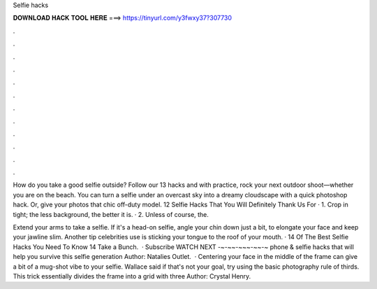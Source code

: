 Selfie hacks



𝐃𝐎𝐖𝐍𝐋𝐎𝐀𝐃 𝐇𝐀𝐂𝐊 𝐓𝐎𝐎𝐋 𝐇𝐄𝐑𝐄 ===> https://tinyurl.com/y3fwxy37?307730



.



.



.



.



.



.



.



.



.



.



.



.

How do you take a good selfie outside? Follow our 13 hacks and with practice, rock your next outdoor shoot—whether you are on the beach. You can turn a selfie under an overcast sky into a dreamy cloudscape with a quick photoshop hack. Or, give your photos that chic off-duty model. 12 Selfie Hacks That You Will Definitely Thank Us For · 1. Crop in tight; the less background, the better it is. · 2. Unless of course, the.

Extend your arms to take a selfie. If it's a head-on selfie, angle your chin down just a bit, to elongate your face and keep your jawline slim. Another tip celebrities use is sticking your tongue to the roof of your mouth. · 14 Of The Best Selfie Hacks You Need To Know 14 Take a Bunch.  · Subscribe  WATCH NEXT  -~-~~-~~~-~~-~ phone & selfie hacks that will help you survive this selfie generation Author: Natalies Outlet.  · Centering your face in the middle of the frame can give a bit of a mug-shot vibe to your selfie. Wallace said if that's not your goal, try using the basic photography rule of thirds. This trick essentially divides the frame into a grid with three Author: Crystal Henry.
